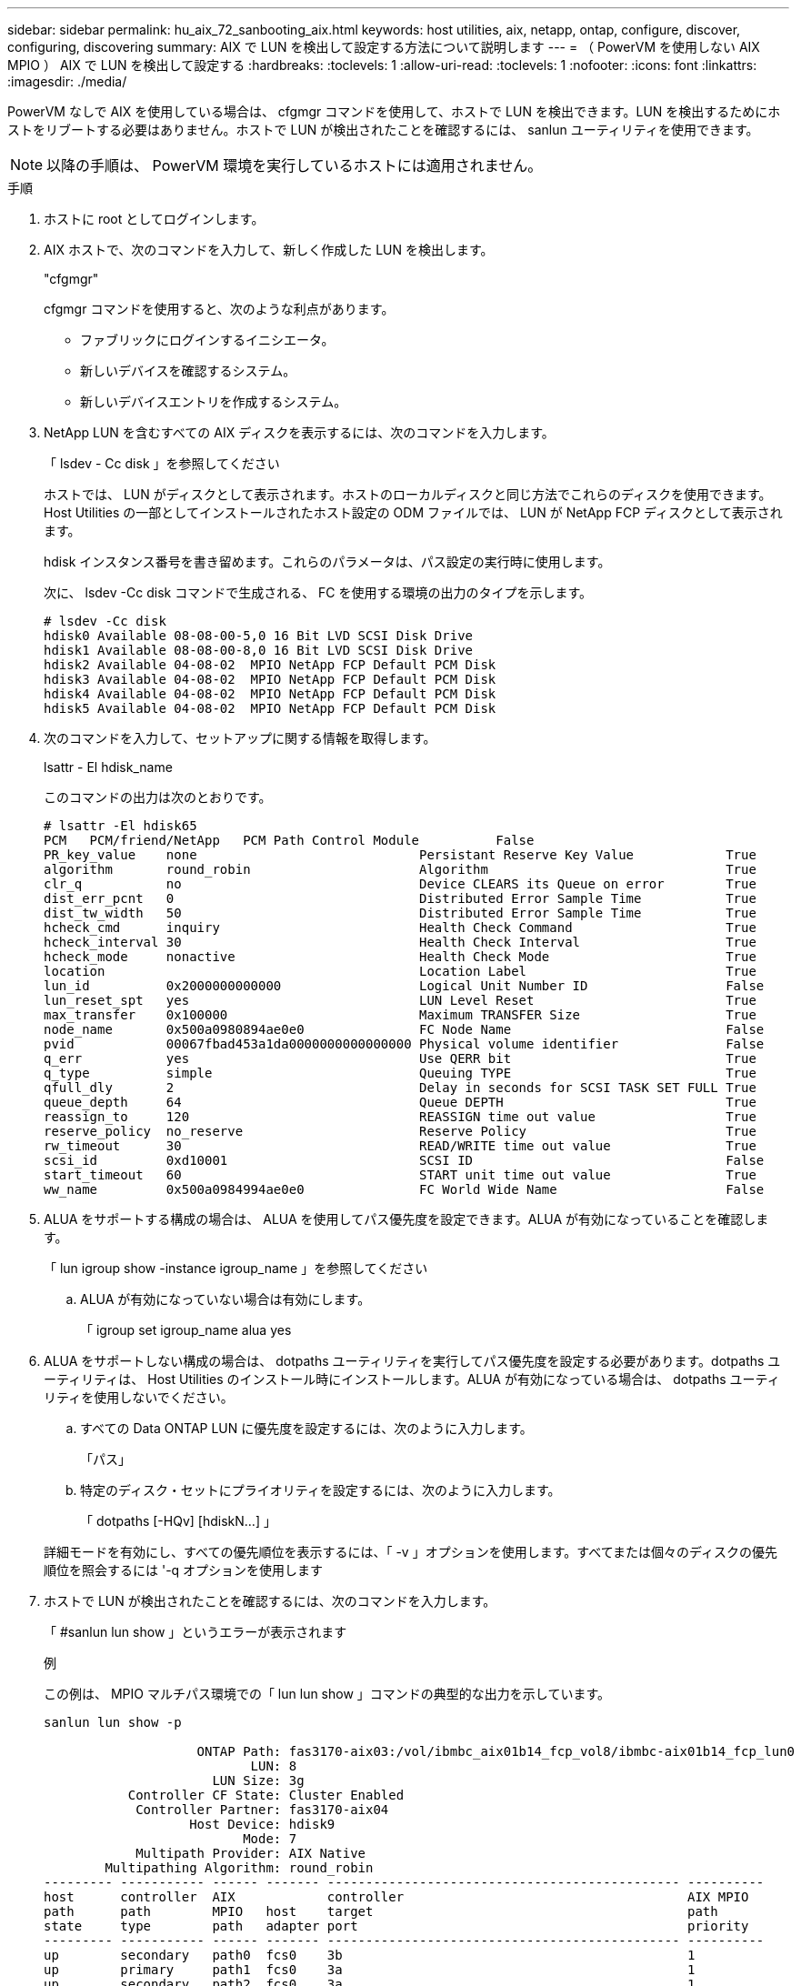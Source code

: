 ---
sidebar: sidebar 
permalink: hu_aix_72_sanbooting_aix.html 
keywords: host utilities, aix, netapp, ontap, configure, discover, configuring, discovering 
summary: AIX で LUN を検出して設定する方法について説明します 
---
= （ PowerVM を使用しない AIX MPIO ） AIX で LUN を検出して設定する
:hardbreaks:
:toclevels: 1
:allow-uri-read: 
:toclevels: 1
:nofooter: 
:icons: font
:linkattrs: 
:imagesdir: ./media/


[role="lead"]
PowerVM なしで AIX を使用している場合は、 cfgmgr コマンドを使用して、ホストで LUN を検出できます。LUN を検出するためにホストをリブートする必要はありません。ホストで LUN が検出されたことを確認するには、 sanlun ユーティリティを使用できます。


NOTE: 以降の手順は、 PowerVM 環境を実行しているホストには適用されません。

.手順
. ホストに root としてログインします。
. AIX ホストで、次のコマンドを入力して、新しく作成した LUN を検出します。
+
"cfgmgr"

+
cfgmgr コマンドを使用すると、次のような利点があります。

+
** ファブリックにログインするイニシエータ。
** 新しいデバイスを確認するシステム。
** 新しいデバイスエントリを作成するシステム。


. NetApp LUN を含むすべての AIX ディスクを表示するには、次のコマンドを入力します。
+
「 lsdev - Cc disk 」を参照してください

+
ホストでは、 LUN がディスクとして表示されます。ホストのローカルディスクと同じ方法でこれらのディスクを使用できます。Host Utilities の一部としてインストールされたホスト設定の ODM ファイルでは、 LUN が NetApp FCP ディスクとして表示されます。

+
hdisk インスタンス番号を書き留めます。これらのパラメータは、パス設定の実行時に使用します。

+
次に、 lsdev -Cc disk コマンドで生成される、 FC を使用する環境の出力のタイプを示します。

+
[listing]
----
# lsdev -Cc disk
hdisk0 Available 08-08-00-5,0 16 Bit LVD SCSI Disk Drive
hdisk1 Available 08-08-00-8,0 16 Bit LVD SCSI Disk Drive
hdisk2 Available 04-08-02  MPIO NetApp FCP Default PCM Disk
hdisk3 Available 04-08-02  MPIO NetApp FCP Default PCM Disk
hdisk4 Available 04-08-02  MPIO NetApp FCP Default PCM Disk
hdisk5 Available 04-08-02  MPIO NetApp FCP Default PCM Disk
----
. 次のコマンドを入力して、セットアップに関する情報を取得します。
+
lsattr - El hdisk_name

+
このコマンドの出力は次のとおりです。

+
[listing]
----
# lsattr -El hdisk65
PCM   PCM/friend/NetApp   PCM Path Control Module          False
PR_key_value    none                             Persistant Reserve Key Value            True
algorithm       round_robin                      Algorithm                               True
clr_q           no                               Device CLEARS its Queue on error        True
dist_err_pcnt   0                                Distributed Error Sample Time           True
dist_tw_width   50                               Distributed Error Sample Time           True
hcheck_cmd      inquiry                          Health Check Command                    True
hcheck_interval 30                               Health Check Interval                   True
hcheck_mode     nonactive                        Health Check Mode                       True
location                                         Location Label                          True
lun_id          0x2000000000000                  Logical Unit Number ID                  False
lun_reset_spt   yes                              LUN Level Reset                         True
max_transfer    0x100000                         Maximum TRANSFER Size                   True
node_name       0x500a0980894ae0e0               FC Node Name                            False
pvid            00067fbad453a1da0000000000000000 Physical volume identifier              False
q_err           yes                              Use QERR bit                            True
q_type          simple                           Queuing TYPE                            True
qfull_dly       2                                Delay in seconds for SCSI TASK SET FULL True
queue_depth     64                               Queue DEPTH                             True
reassign_to     120                              REASSIGN time out value                 True
reserve_policy  no_reserve                       Reserve Policy                          True
rw_timeout      30                               READ/WRITE time out value               True
scsi_id         0xd10001                         SCSI ID                                 False
start_timeout   60                               START unit time out value               True
ww_name         0x500a0984994ae0e0               FC World Wide Name                      False
----
. ALUA をサポートする構成の場合は、 ALUA を使用してパス優先度を設定できます。ALUA が有効になっていることを確認します。
+
「 lun igroup show -instance igroup_name 」を参照してください

+
.. ALUA が有効になっていない場合は有効にします。
+
「 igroup set igroup_name alua yes



. ALUA をサポートしない構成の場合は、 dotpaths ユーティリティを実行してパス優先度を設定する必要があります。dotpaths ユーティリティは、 Host Utilities のインストール時にインストールします。ALUA が有効になっている場合は、 dotpaths ユーティリティを使用しないでください。
+
.. すべての Data ONTAP LUN に優先度を設定するには、次のように入力します。
+
「パス」

.. 特定のディスク・セットにプライオリティを設定するには、次のように入力します。
+
「 dotpaths [-HQv] [hdiskN...] 」

+
詳細モードを有効にし、すべての優先順位を表示するには、「 -v 」オプションを使用します。すべてまたは個々のディスクの優先順位を照会するには '-q オプションを使用します



. ホストで LUN が検出されたことを確認するには、次のコマンドを入力します。
+
「 #sanlun lun show 」というエラーが表示されます

+
.例
この例は、 MPIO マルチパス環境での「 lun lun show 」コマンドの典型的な出力を示しています。

+
[listing]
----
sanlun lun show -p

                    ONTAP Path: fas3170-aix03:/vol/ibmbc_aix01b14_fcp_vol8/ibmbc-aix01b14_fcp_lun0
                           LUN: 8
                      LUN Size: 3g
           Controller CF State: Cluster Enabled
            Controller Partner: fas3170-aix04
                   Host Device: hdisk9
                          Mode: 7
            Multipath Provider: AIX Native
        Multipathing Algorithm: round_robin
--------- ----------- ------ ------- ---------------------------------------------- ----------
host      controller  AIX            controller                                     AIX MPIO
path      path        MPIO   host    target                                         path
state     type        path   adapter port                                           priority
--------- ----------- ------ ------- ---------------------------------------------- ----------
up        secondary   path0  fcs0    3b                                             1
up        primary     path1  fcs0    3a                                             1
up        secondary   path2  fcs0    3a                                             1
up        primary     path3  fcs0    3b                                             1
up        secondary   path4  fcs0    4b                                             1
up        secondary   path5  fcs0    4a                                             1
up        primary     path6  fcs0    4b                                             1
up        primary     path7  fcs0    4a                                             1
up        secondary   path8  fcs1    3b                                             1
up        primary     path9  fcs1    3a                                             1
up        secondary   path10 fcs1    3a                                             1
up        primary     path11 fcs1    3b                                             1
up        secondary   path12 fcs1    4b                                             1
up        secondary   path13 fcs1    4a                                             1
up        primary     path14 fcs1    4b                                             1
up        primary     path15 fcs1    4a                                             1
----

